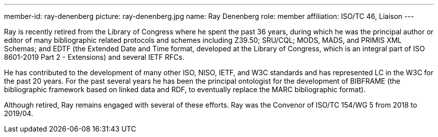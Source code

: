 ---
member-id: ray-denenberg
picture: ray-denenberg.jpg
name: Ray Denenberg
role: member
affiliation: ISO/TC 46, Liaison
---

Ray is recently retired from the Library of Congress where he spent
the past 36 years, during which he was the principal author or
editor of many bibliographic related protocols and schemes
including Z39.50; SRU/CQL; MODS, MADS, and PRIMIS XML Schemas; and
EDTF (the Extended Date and Time format, developed at the Library
of Congress, which is an integral part of ISO 8601-2019 Part 2 -
Extensions) and several IETF RFCs.

He has contributed to the development of many other ISO, NISO, IETF, and W3C standards and
has represented LC in the W3C for the past 20 years. For the past
several years he has been the principal ontologist for the
development of BIBFRAME (the bibliographic framework based on
linked data and RDF, to eventually replace the MARC bibliographic
format).

Although retired, Ray remains engaged with several of
these efforts.
Ray was the Convenor of ISO/TC 154/WG 5 from 2018 to 2019/04.
